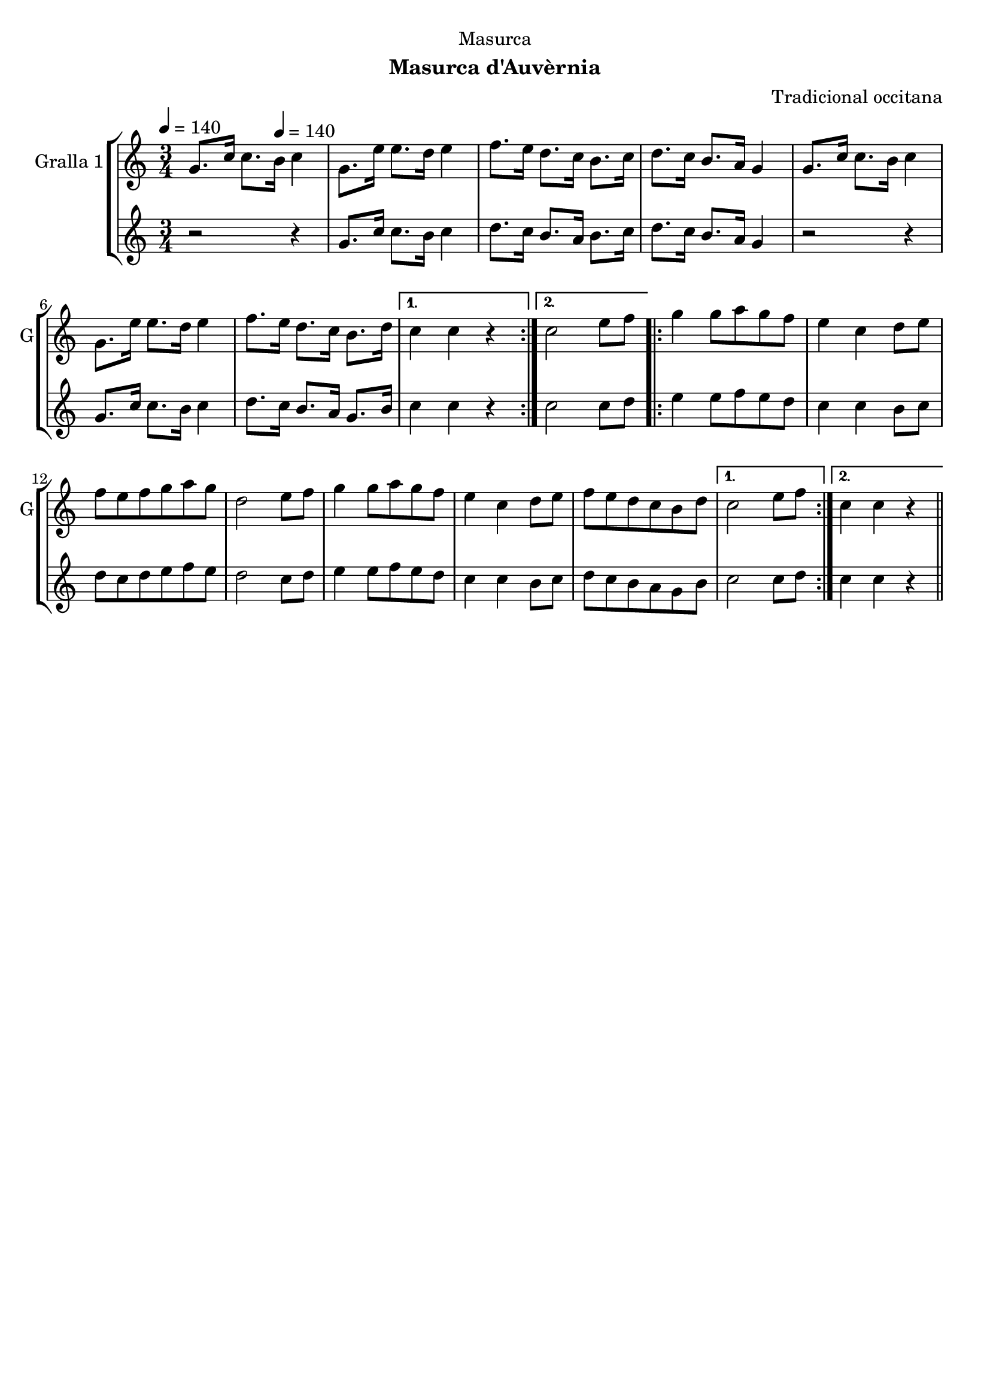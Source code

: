 \version "2.22.1"

\header {
  dedication="Masurca"
  title=""
  subtitle="Masurca d'Auvèrnia"
  subsubtitle=""
  poet=""
  meter=""
  piece=""
  composer="Tradicional occitana"
  arranger=""
  opus=""
  instrument=""
  copyright=""
  tagline=""
}

liniaroAa =
\relative g'
{
  \clef treble
  \key c \major
  \time 3/4
  \repeat volta 2 { g8. c16 c8. \tempo 4 = 140 b16 c4  |
  g8. e'16 e8. d16 e4  |
  f8. e16 d8. c16 b8. c16  |
  d8. c16 b8. a16 g4  |
  %05
  g8. c16 c8. b16 c4  |
  g8. e'16 e8. d16 e4  |
  f8. e16 d8. c16 b8. d16 }
  \alternative { { c4 c r }
  { c2 e8 f } }
  %10
  \repeat volta 2 { g4 g8 a g f  |
  e4 c d8 e  |
  f8 e f g a g  |
  d2 e8 f  |
  g4 g8 a g f  |
  %15
  e4 c d8 e  |
  f8 e d c b d }
  \alternative { { c2 e8 f }
  { c4 c r } } \bar "||"
}

liniaroAb =
\relative g'
{
  \tempo 4 = 140
  \clef treble
  \key c \major
  \time 3/4
  \repeat volta 2 { r2 r4  |
  g8. c16 c8. b16 c4  |
  d8. c16 b8. a16 b8. c16  |
  d8. c16 b8. a16 g4  |
  %05
  r2 r4  |
  g8. c16 c8. b16 c4  |
  d8. c16 b8. a16 g8. b16 }
  \alternative { { c4 c r }
  { c2 c8 d } }
  %10
  \repeat volta 2 { e4 e8 f e d  |
  c4 c b8 c  |
  d8 c d e f e  |
  d2 c8 d  |
  e4 e8 f e d  |
  %15
  c4 c b8 c  |
  d8 c b a g b }
  \alternative { { c2 c8 d }
  { c4 c r } } \bar "||"
}

\bookpart {
  \score {
    \new StaffGroup {
      \override Score.RehearsalMark #'self-alignment-X = #LEFT
      <<
        \new Staff \with {instrumentName = #"Gralla 1" shortInstrumentName = #"G"} \liniaroAa
        \new Staff \with {instrumentName = #"" shortInstrumentName = #" "} \liniaroAb
      >>
    }
    \layout {}
  }
  \score { \unfoldRepeats
    \new StaffGroup {
      \override Score.RehearsalMark #'self-alignment-X = #LEFT
      <<
        \new Staff \with {instrumentName = #"Gralla 1" shortInstrumentName = #"G"} \liniaroAa
        \new Staff \with {instrumentName = #"" shortInstrumentName = #" "} \liniaroAb
      >>
    }
    \midi {
      \set Staff.midiInstrument = "oboe"
      \set DrumStaff.midiInstrument = "drums"
    }
  }
}

\bookpart {
  \header {instrument="Gralla 1"}
  \score {
    \new StaffGroup {
      \override Score.RehearsalMark #'self-alignment-X = #LEFT
      <<
        \new Staff \liniaroAa
      >>
    }
    \layout {}
  }
  \score { \unfoldRepeats
    \new StaffGroup {
      \override Score.RehearsalMark #'self-alignment-X = #LEFT
      <<
        \new Staff \liniaroAa
      >>
    }
    \midi {
      \set Staff.midiInstrument = "oboe"
      \set DrumStaff.midiInstrument = "drums"
    }
  }
}

\bookpart {
  \header {instrument=""}
  \score {
    \new StaffGroup {
      \override Score.RehearsalMark #'self-alignment-X = #LEFT
      <<
        \new Staff \liniaroAb
      >>
    }
    \layout {}
  }
  \score { \unfoldRepeats
    \new StaffGroup {
      \override Score.RehearsalMark #'self-alignment-X = #LEFT
      <<
        \new Staff \liniaroAb
      >>
    }
    \midi {
      \set Staff.midiInstrument = "oboe"
      \set DrumStaff.midiInstrument = "drums"
    }
  }
}

